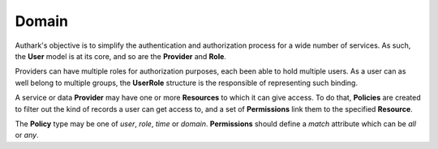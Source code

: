 Domain
------

Authark's objective is to simplify the authentication and authorization
process for a wide number of services. As such, the **User** model is at its
core, and so are the **Provider** and **Role**.


.. graphviz::

   digraph {
    graph [pad="0.5", nodesep="0.5", ranksep="2"];
    node [shape=plain]
    rankdir=LR;

    User [label=<
    <table border="0" cellborder="1" cellspacing="0">
    <tr><td><i>User</i></td></tr>
    <tr><td port="id">id</td></tr>
    </table>>];

    UserRole [label=<
    <table border="0" cellborder="1" cellspacing="0">
    <tr><td><i>UserRole</i></td></tr>
    <tr><td port="user_id">user_id</td></tr>
    <tr><td port="role_id">role_id</td></tr>
    </table>>];

    Role [label=<
    <table border="0" cellborder="1" cellspacing="0">
    <tr><td><i>Role</i></td></tr>
    <tr><td port="id">id</td></tr>
    <tr><td port="provider_id">provider_id</td></tr>
    </table>>];

    Provider [label=<
    <table border="0" cellborder="1" cellspacing="0">
    <tr><td><i>Provider</i></td></tr>
    <tr><td port="id">id</td></tr>
    </table>>];

    Resource [label=<
    <table border="0" cellborder="1" cellspacing="0">
    <tr><td><i>Resource</i></td></tr>
    <tr><td port="id">id</td></tr>
    <tr><td port="provider_id">provider_id</td></tr>
    </table>>];

    Policy [label=<
    <table border="0" cellborder="1" cellspacing="0">
    <tr><td><i>Policy</i></td></tr>
    <tr><td port="id">id</td></tr>
    <tr><td port="type">type</td></tr> 
    <tr><td port="user_id">user_id</td></tr>  
    <tr><td port="role_id">role_id</td></tr>
    <tr><td port="value">value</td></tr>
    </table>>];

    Permission [label=<
    <table border="0" cellborder="1" cellspacing="0">
    <tr><td><i>Permission</i></td></tr>
    <tr><td port="id">id</td></tr>
    <tr><td port="match">match</td></tr> 
    <tr><td port="resource_id">resource_id</td></tr> 
    <tr><td port="policy_id">policy_id</td></tr> 
    </table>>];

    RolePermission [label=<
    <table border="0" cellborder="1" cellspacing="0">
    <tr><td><i>RolePermission</i></td></tr>
    <tr><td port="id">id</td></tr>
    <tr><td port="role_id">role_id</td></tr> 
    <tr><td port="permission_id">permission_id</td></tr> 
    </table>>];


    UserRole:user_id -> User:id;
    UserRole:role_id -> Role:id;
    Role:provider_id -> Provider:id;
    Resource:provider_id -> Provider:id;
    Permission:resource_id -> Resource:id; 
    Permission:policy_id -> Policy:id;
    RolePermission:role_id -> Role:id;
    RolePermission:permission_id -> Permission:id;
    Policy:user_id -> User:id;
    Policy:role_id -> Role:id;
    }


Providers can have multiple roles for authorization purposes, each been able
to hold multiple users. As a user can as well belong to multiple groups, the 
**UserRole** structure is the responsible of representing such binding.

A service or data **Provider** may have one or more **Resources** to which it
can give access. To do that, **Policies** are created to filter out the kind
of records a user can get access to, and a set of **Permissions** link them to
the specified **Resource**.

The **Policy** type may be one of *user*, *role*, *time* or *domain*.
**Permissions** should define a *match* attribute which can be *all* or *any*.